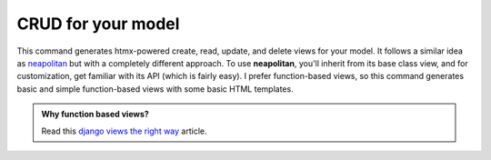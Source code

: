 CRUD for your model
===================
  
.. cappa:: falco.commands.ModelCRUD

This command generates htmx-powered create, read, update, and delete views for your model. It follows a similar idea as `neapolitan <https://github.com/carltongibson/neapolitan>`_ 
but with a completely different approach. To use **neapolitan**, you'll inherit from its base class view, and for customization, get familiar with its API (which is fairly easy). 
I prefer function-based views, so this command generates basic and simple function-based views with some basic HTML templates.

.. admonition:: Why function based views?
    :class: hint dropdown

    Read this `django views the right way <https://spookylukey.github.io/django-views-the-right-way/>`_ article.